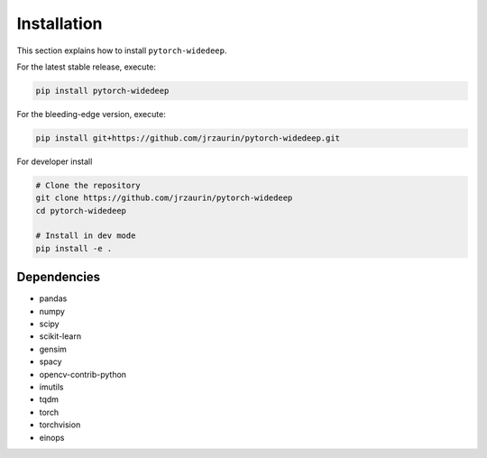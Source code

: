 Installation
************
This section explains how to install ``pytorch-widedeep``.

For the latest stable release, execute:

.. code::

    pip install pytorch-widedeep

For the bleeding-edge version, execute:

.. code::

	pip install git+https://github.com/jrzaurin/pytorch-widedeep.git


For developer install

.. code::

	# Clone the repository
	git clone https://github.com/jrzaurin/pytorch-widedeep
	cd pytorch-widedeep

	# Install in dev mode
	pip install -e .

Dependencies
------------
* pandas
* numpy
* scipy
* scikit-learn
* gensim
* spacy
* opencv-contrib-python
* imutils
* tqdm
* torch
* torchvision
* einops
